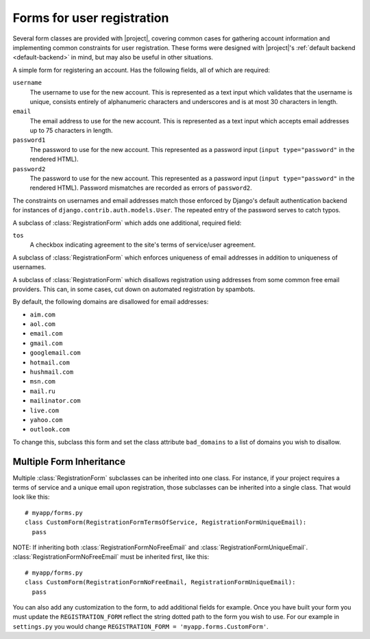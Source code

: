 .. _forms:
.. module:: registration.forms

Forms for user registration
===========================

Several form classes are provided with |project|, covering
common cases for gathering account information and implementing common
constraints for user registration. These forms were designed with
|project|'s :ref:`default backend <default-backend>` in
mind, but may also be useful in other situations.


.. class:: RegistrationForm

   A simple form for registering an account. Has the following fields,
   all of which are required:

   ``username``
       The username to use for the new account. This is represented as
       a text input which validates that the username is unique,
       consists entirely of alphanumeric characters and underscores
       and is at most 30 characters in length.

   ``email``
      The email address to use for the new account. This is
      represented as a text input which accepts email addresses up to
      75 characters in length.

   ``password1``
      The password to use for the new account. This represented as a
      password input (``input type="password"`` in the rendered HTML).

   ``password2``
      The password to use for the new account. This represented as a
      password input (``input type="password"`` in the rendered HTML).
      Password mismatches are recorded as errors of ``password2``.

   The constraints on usernames and email addresses match those
   enforced by Django's default authentication backend for instances
   of ``django.contrib.auth.models.User``. The repeated entry of the
   password serves to catch typos.


.. class:: RegistrationFormTermsOfService

   A subclass of :class:`RegistrationForm` which adds one additional,
   required field:

   ``tos``
       A checkbox indicating agreement to the site's terms of
       service/user agreement.


.. class:: RegistrationFormUniqueEmail

   A subclass of :class:`RegistrationForm` which enforces uniqueness
   of email addresses in addition to uniqueness of usernames.


.. class:: RegistrationFormNoFreeEmail

   A subclass of :class:`RegistrationForm` which disallows
   registration using addresses from some common free email
   providers. This can, in some cases, cut down on automated
   registration by spambots.

   By default, the following domains are disallowed for email
   addresses:

   * ``aim.com``

   * ``aol.com``

   * ``email.com``

   * ``gmail.com``

   * ``googlemail.com``

   * ``hotmail.com``

   * ``hushmail.com``

   * ``msn.com``

   * ``mail.ru``

   * ``mailinator.com``

   * ``live.com``

   * ``yahoo.com``

   * ``outlook.com``

   To change this, subclass this form and set the class attribute
   ``bad_domains`` to a list of domains you wish to disallow.


Multiple Form Inheritance
-------------------------

Multiple :class:`RegistrationForm` subclasses can be inherited into one class.
For instance, if your project requires a terms of service and a unique email
upon registration, those subclasses can be inherited into a single class.  That
would look like this::

    # myapp/forms.py
    class CustomForm(RegistrationFormTermsOfService, RegistrationFormUniqueEmail):
      pass

NOTE: If inheriting both :class:`RegistrationFormNoFreeEmail` and
:class:`RegistrationFormUniqueEmail`.  :class:`RegistrationFormNoFreeEmail`
must be inherited first, like this::

    # myapp/forms.py
    class CustomForm(RegistrationFormNoFreeEmail, RegistrationFormUniqueEmail):
      pass

You can also add any customization to the form, to add additional fields for
example. Once you have built your form you must update the
``REGISTRATION_FORM`` reflect the string dotted path to the form you wish
to use. For our example in ``settings.py`` you would change
``REGISTRATION_FORM = 'myapp.forms.CustomForm'``.
